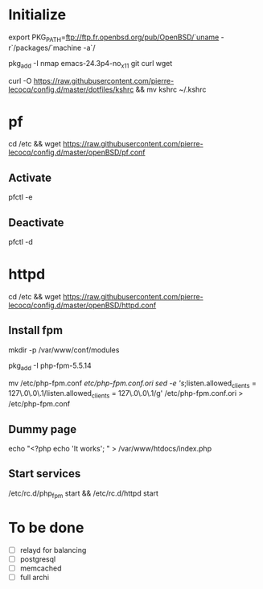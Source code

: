 * Initialize

export PKG_PATH=ftp://ftp.fr.openbsd.org/pub/OpenBSD/`uname -r`/packages/`machine -a`/

pkg_add -I nmap emacs-24.3p4-no_x11 git curl wget

curl -O https://raw.githubusercontent.com/pierre-lecocq/config.d/master/dotfiles/kshrc && mv kshrc ~/.kshrc

* pf

cd /etc && wget https://raw.githubusercontent.com/pierre-lecocq/config.d/master/openBSD/pf.conf

** Activate

pfctl -e

** Deactivate

pfctl -d

* httpd

cd /etc && wget https://raw.githubusercontent.com/pierre-lecocq/config.d/master/openBSD/httpd.conf

** Install fpm

mkdir -p /var/www/conf/modules

pkg_add -I php-fpm-5.5.14

mv /etc/php-fpm.conf /etc/php-fpm.conf.ori
sed -e 's/;listen.allowed_clients = 127\.0\.0\.1/listen.allowed_clients = 127\.0\.0\.1/g' /etc/php-fpm.conf.ori > /etc/php-fpm.conf

** Dummy page

echo "<?php echo 'It works'; " > /var/www/htdocs/index.php

** Start services

/etc/rc.d/php_fpm start && /etc/rc.d/httpd start

* To be done

- [ ] relayd for balancing
- [ ] postgresql
- [ ] memcached
- [ ] full archi
